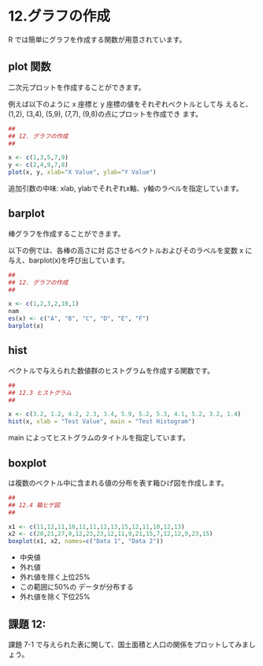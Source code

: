#+PROPERTY: header-args:R :session *bioR* :results output :exports both

* 12.グラフの作成
R では簡単にグラフを作成する関数が用意されています。
   
** plot 関数
    
   二次元プロットを作成することができます。

   例えば以下のように x 座標と y 座標の値をそれぞれベクトルとして与
   えると、(1,2), (3,4), (5,9), (7,7), (9,8)の点にプロットを作成でき
   ます。

   #+begin_src R :tangle R-intro/code/12-plot.R :results output graphics :file R-intro/graph/12-1.png
##
## 12. グラフの作成
##

x <- c(1,3,5,7,9)
y <- c(2,4,9,7,8)
plot(x, y, xlab="X Value", ylab="Y Value")

   #+end_src

   #+RESULTS:

   [[./R-intro/graph/12-1.png]]


   追加引数の中味: xlab, ylabでそれぞれx軸、y軸のラベルを指定しています。


** barplot
   棒グラフを作成することができます。

   以下の例では、各棒の高さに対 応させるベクトルおよびそのラベルを変数
   x に与え、barplot(x)を呼び出しています。

   #+begin_src R :tangle R-intro/code/12.R :results graphics :file R-intro/graph/12-2.png
##
## 12. グラフの作成
##

x <- c(1,2,3,2,10,1)
nam
es(x) <- c("A", "B", "C", "D", "E", "F")
barplot(x)

   #+end_src

   #+RESULTS:

   
** hist
   ベクトルで与えられた数値群のヒストグラムを作成する関数です。
  
   #+begin_src R :tangle R-intro/code/12.R :results graphics :file R-intro/graph/12-2.png
##
## 12.3 ヒストグラム
##
   
x <- c(3.2, 1.2, 4.2, 2.3, 3.4, 5.9, 5.2, 5.3, 4.1, 5.2, 3.2, 1.4)
hist(x, xlab = "Test Value", main = "Test Histogram")

 #+end_src

   #+RESULTS:

 [[./R-intro/graph/12-2.png]]

 main によってヒストグラムのタイトルを指定しています。 

** boxplot
   は複数のベクトル中に含まれる値の分布を表す箱ひげ図を作成します。

     #+begin_src R :tangle R-intro/code/12.R :results graphics :file R-intro/graph/12-4.png
##
## 12.4 箱ヒゲ図
##

x1 <- c(11,12,11,10,11,11,12,13,15,12,11,10,12,13)
x2 <- c(20,21,27,9,12,23,23,12,11,9,21,15,7,12,12,9,23,15)
boxplot(x1, x2, names=c("Data 1", "Data 2"))

     #+end_src

     #+RESULTS:



     [[./R-intro/graph/12-4.png]]

 - 中央値
 - 外れ値
 - 外れ値を除く上位25%
 - この範囲に50%の データが分布する
 - 外れ値を除く下位25%

** 課題 12:
   課題 7-1 で与えられた表に関して、国土面積と人口の関係をプロットしてみまし ょう。

